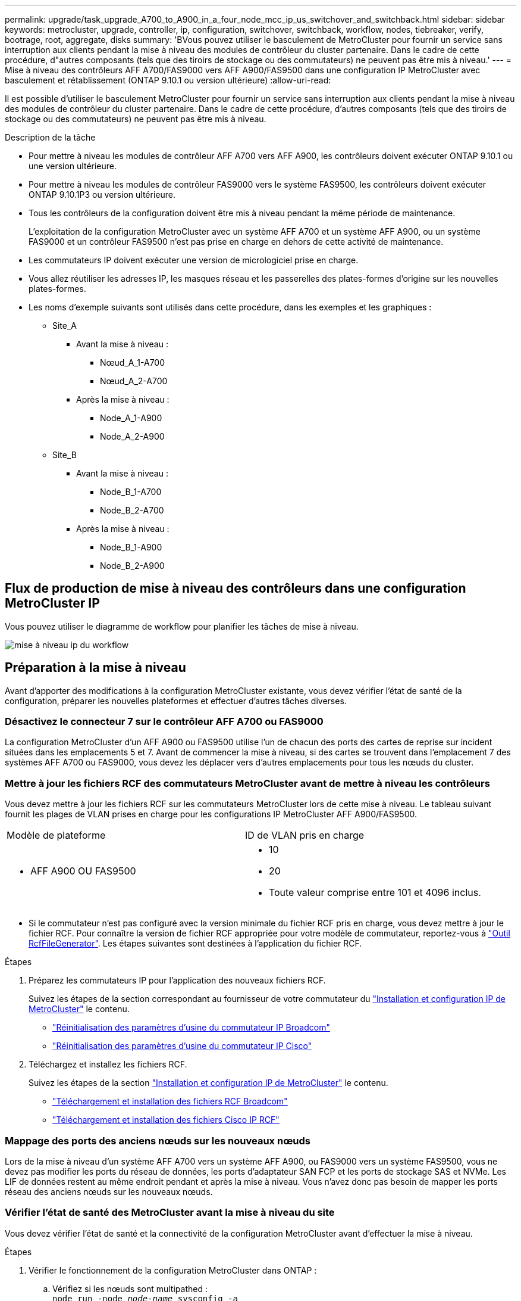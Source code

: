 ---
permalink: upgrade/task_upgrade_A700_to_A900_in_a_four_node_mcc_ip_us_switchover_and_switchback.html 
sidebar: sidebar 
keywords: metrocluster, upgrade, controller, ip, configuration, switchover, switchback, workflow, nodes, tiebreaker, verify, bootrage, root, aggregate, disks 
summary: 'BVous pouvez utiliser le basculement de MetroCluster pour fournir un service sans interruption aux clients pendant la mise à niveau des modules de contrôleur du cluster partenaire. Dans le cadre de cette procédure, d"autres composants (tels que des tiroirs de stockage ou des commutateurs) ne peuvent pas être mis à niveau.' 
---
= Mise à niveau des contrôleurs AFF A700/FAS9000 vers AFF A900/FAS9500 dans une configuration IP MetroCluster avec basculement et rétablissement (ONTAP 9.10.1 ou version ultérieure)
:allow-uri-read: 


[role="lead"]
Il est possible d'utiliser le basculement MetroCluster pour fournir un service sans interruption aux clients pendant la mise à niveau des modules de contrôleur du cluster partenaire. Dans le cadre de cette procédure, d'autres composants (tels que des tiroirs de stockage ou des commutateurs) ne peuvent pas être mis à niveau.

.Description de la tâche
* Pour mettre à niveau les modules de contrôleur AFF A700 vers AFF A900, les contrôleurs doivent exécuter ONTAP 9.10.1 ou une version ultérieure.
* Pour mettre à niveau les modules de contrôleur FAS9000 vers le système FAS9500, les contrôleurs doivent exécuter ONTAP 9.10.1P3 ou version ultérieure.
* Tous les contrôleurs de la configuration doivent être mis à niveau pendant la même période de maintenance.
+
L'exploitation de la configuration MetroCluster avec un système AFF A700 et un système AFF A900, ou un système FAS9000 et un contrôleur FAS9500 n'est pas prise en charge en dehors de cette activité de maintenance.

* Les commutateurs IP doivent exécuter une version de micrologiciel prise en charge.
* Vous allez réutiliser les adresses IP, les masques réseau et les passerelles des plates-formes d'origine sur les nouvelles plates-formes.
* Les noms d'exemple suivants sont utilisés dans cette procédure, dans les exemples et les graphiques :
+
** Site_A
+
*** Avant la mise à niveau :
+
**** Nœud_A_1-A700
**** Nœud_A_2-A700


*** Après la mise à niveau :
+
**** Node_A_1-A900
**** Node_A_2-A900




** Site_B
+
*** Avant la mise à niveau :
+
**** Node_B_1-A700
**** Node_B_2-A700


*** Après la mise à niveau :
+
**** Node_B_1-A900
**** Node_B_2-A900










== Flux de production de mise à niveau des contrôleurs dans une configuration MetroCluster IP

Vous pouvez utiliser le diagramme de workflow pour planifier les tâches de mise à niveau.

image::../media/workflow_ip_upgrade.png[mise à niveau ip du workflow]



== Préparation à la mise à niveau

Avant d'apporter des modifications à la configuration MetroCluster existante, vous devez vérifier l'état de santé de la configuration, préparer les nouvelles plateformes et effectuer d'autres tâches diverses.



=== Désactivez le connecteur 7 sur le contrôleur AFF A700 ou FAS9000

La configuration MetroCluster d'un AFF A900 ou FAS9500 utilise l'un de chacun des ports des cartes de reprise sur incident situées dans les emplacements 5 et 7. Avant de commencer la mise à niveau, si des cartes se trouvent dans l'emplacement 7 des systèmes AFF A700 ou FAS9000, vous devez les déplacer vers d'autres emplacements pour tous les nœuds du cluster.



=== Mettre à jour les fichiers RCF des commutateurs MetroCluster avant de mettre à niveau les contrôleurs

Vous devez mettre à jour les fichiers RCF sur les commutateurs MetroCluster lors de cette mise à niveau. Le tableau suivant fournit les plages de VLAN prises en charge pour les configurations IP MetroCluster AFF A900/FAS9500.

|===


| Modèle de plateforme | ID de VLAN pris en charge 


 a| 
* AFF A900 OU FAS9500

 a| 
* 10
* 20
* Toute valeur comprise entre 101 et 4096 inclus.


|===
* Si le commutateur n'est pas configuré avec la version minimale du fichier RCF pris en charge, vous devez mettre à jour le fichier RCF. Pour connaître la version de fichier RCF appropriée pour votre modèle de commutateur, reportez-vous à link:https://mysupport.netapp.com/site/tools/tool-eula/rcffilegenerator["Outil RcfFileGenerator"^]. Les étapes suivantes sont destinées à l'application du fichier RCF.


.Étapes
. Préparez les commutateurs IP pour l'application des nouveaux fichiers RCF.
+
Suivez les étapes de la section correspondant au fournisseur de votre commutateur du link:../install-ip/index.html["Installation et configuration IP de MetroCluster"] le contenu.

+
** link:../install-ip/task_switch_config_broadcom.html#resetting-the-broadcom-ip-switch-to-factory-defaults["Réinitialisation des paramètres d'usine du commutateur IP Broadcom"]
** link:../install-ip/task_switch_config_broadcom.html#resetting-the-cisco-ip-switch-to-factory-defaults["Réinitialisation des paramètres d'usine du commutateur IP Cisco"]


. Téléchargez et installez les fichiers RCF.
+
Suivez les étapes de la section link:../install-ip/index.html["Installation et configuration IP de MetroCluster"] le contenu.

+
** link:../install-ip/task_switch_config_broadcom.html#downloading-and-installing-the-broadcom-rcf-files["Téléchargement et installation des fichiers RCF Broadcom"]
** link:../install-ip/task_switch_config_broadcom.html#downloading-and-installing-the-cisco-ip-rcf-files["Téléchargement et installation des fichiers Cisco IP RCF"]






=== Mappage des ports des anciens nœuds sur les nouveaux nœuds

Lors de la mise à niveau d'un système AFF A700 vers un système AFF A900, ou FAS9000 vers un système FAS9500, vous ne devez pas modifier les ports du réseau de données, les ports d'adaptateur SAN FCP et les ports de stockage SAS et NVMe. Les LIF de données restent au même endroit pendant et après la mise à niveau. Vous n'avez donc pas besoin de mapper les ports réseau des anciens nœuds sur les nouveaux nœuds.



=== Vérifier l'état de santé des MetroCluster avant la mise à niveau du site

Vous devez vérifier l'état de santé et la connectivité de la configuration MetroCluster avant d'effectuer la mise à niveau.

.Étapes
. Vérifier le fonctionnement de la configuration MetroCluster dans ONTAP :
+
.. Vérifiez si les nœuds sont multipathed : +
`node run -node _node-name_ sysconfig -a`
+
Vous devez exécuter cette commande pour chaque nœud de la configuration MetroCluster.

.. Vérifier qu'il n'y a pas de disques défectueux dans la configuration : +
`storage disk show -broken`
+
Vous devez exécuter cette commande sur chaque nœud de la configuration MetroCluster.

.. Vérifiez si des alertes d'intégrité sont émises :
+
`system health alert show`

+
Vous devez exécuter cette commande sur chaque cluster.

.. Vérifier les licences sur les clusters :
+
`system license show`

+
Vous devez exécuter cette commande sur chaque cluster.

.. Vérifiez les périphériques connectés aux nœuds :
+
`network device-discovery show`

+
Vous devez exécuter cette commande sur chaque cluster.

.. Vérifiez que le fuseau horaire et l'heure sont correctement définis sur les deux sites :
+
`cluster date show`

+
Vous devez exécuter cette commande sur chaque cluster. Vous pouvez utiliser le `cluster date` commande pour configurer le fuseau horaire et le fuseau horaire.



. Vérifier le mode opérationnel de la configuration MetroCluster et effectuer un contrôle MetroCluster.
+
.. Confirmer la configuration MetroCluster et la présence du mode opérationnel `normal`: +
`metrocluster show`
.. Confirmer que tous les nœuds attendus sont affichés : +
`metrocluster node show`
.. Exécutez la commande suivante :
+
`metrocluster check run`

.. Afficher les résultats de la vérification MetroCluster :
+
`metrocluster check show`



. Vérifiez le câblage MetroCluster à l'aide de l'outil Config Advisor.
+
.. Téléchargez et exécutez Config Advisor.
+
https://["Téléchargement NetApp : Config Advisor"^]

.. Une fois Config Advisor exécuté, vérifiez les résultats de l'outil et suivez les recommandations fournies dans la sortie pour résoudre tous les problèmes détectés.






=== Recueillez les informations avant la mise à niveau

Avant la mise à niveau, vous devez collecter les informations de chacun des nœuds et, si nécessaire, ajuster les domaines de diffusion réseau, supprimer tous les VLAN et groupes d'interfaces et collecter des informations de cryptage.

.Étapes
. Notez le câblage physique de chaque nœud et étiqueteuse les câbles si nécessaire pour permettre un câblage correct des nouveaux nœuds.
. Collectez les valeurs de sortie des commandes suivantes pour chaque nœud :
+
** `metrocluster interconnect show`
** `metrocluster configuration-settings connection show`
** `network interface show -role cluster,node-mgmt`
** `network port show -node node_name -type physical`
** `network port vlan show -node _node-name_`
** `network port ifgrp show -node _node_name_ -instance`
** `network port broadcast-domain show`
** `network port reachability show -detail`
** `network ipspace show`
** `volume show`
** `storage aggregate show`
** `system node run -node _node-name_ sysconfig -a`
** `vserver fcp initiator show`
** `storage disk show`
** `metrocluster configuration-settings interface show`


. Rassemblez les UUID du site_B (site dont les plates-formes sont actuellement mises à niveau) : `metrocluster node show -fields node-cluster-uuid, node-uuid`
+
Ces valeurs doivent être configurées avec précision sur les nouveaux modules de contrôleur site_B pour garantir la réussite de la mise à niveau. Copiez les valeurs dans un fichier afin de pouvoir les copier dans les commandes appropriées ultérieurement dans le processus de mise à niveau. + l'exemple suivant montre la sortie de la commande avec les UID :

+
[listing]
----
cluster_B::> metrocluster node show -fields node-cluster-uuid, node-uuid
   (metrocluster node show)
dr-group-id cluster     node   node-uuid                            node-cluster-uuid
----------- --------- -------- ------------------------------------ ------------------------------
1           cluster_A node_A_1-A700 f03cb63c-9a7e-11e7-b68b-00a098908039 ee7db9d5-9a82-11e7-b68b-00a098908039
1           cluster_A node_A_2-A700 aa9a7a7a-9a81-11e7-a4e9-00a098908c35 ee7db9d5-9a82-11e7-b68b-00a098908039
1           cluster_B node_B_1-A700 f37b240b-9ac1-11e7-9b42-00a098c9e55d 07958819-9ac6-11e7-9b42-00a098c9e55d
1           cluster_B node_B_2-A700 bf8e3f8f-9ac4-11e7-bd4e-00a098ca379f 07958819-9ac6-11e7-9b42-00a098c9e55d
4 entries were displayed.
cluster_B::*

----
+
Il est recommandé d'enregistrer les UUID dans un tableau similaire à ce qui suit.

+
|===


| Cluster ou nœud | UUID 


 a| 
Cluster_B
 a| 
07958819-9ac6-11e7-9b42-00a098c9e55d



 a| 
Node_B_1-A700
 a| 
f37b240b-9ac1-11e7-9b42-00a098c9e55d



 a| 
Node_B_2-A700
 a| 
bf8e3f8f-9ac4-11e7-bd4e-00a098ca379f



 a| 
Cluster_A
 a| 
ee7db9d5-9a82-11e7-b68b-00a098908039



 a| 
Nœud_A_1-A700
 a| 
f03cb63c-9a7e-11e7-b68b-00a098908039



 a| 
Nœud_A_2-A700
 a| 
aa9a7a7a-9a81-11e7-a4e9-00a098908c35

|===
. Si les nœuds MetroCluster se trouvent dans une configuration SAN, collectez les informations pertinentes.
+
Vous devez collecter le résultat des commandes suivantes :

+
** `fcp adapter show -instance`
** `fcp interface show -instance`
** `iscsi interface show`
** `ucadmin show`


. Si le volume racine est chiffré, collectez et enregistrez la phrase secrète utilisée pour le gestionnaire de clés :
`security key-manager backup show`
. Si les nœuds MetroCluster utilisent le chiffrement pour des volumes ou des agrégats, copiez les informations concernant les clés et les clés de phrase secrète. Pour plus d'informations, reportez-vous à la section https://["Sauvegarde manuelle des informations de gestion intégrée des clés"^].
+
.. Si le gestionnaire de clés intégré est configuré : `security key-manager onboard show-backup`+ vous aurez besoin de la phrase de passe plus tard dans la procédure de mise à niveau.
.. Si le protocole KMIP (Enterprise Key Management) est configuré, exécutez les commandes suivantes :
+
....
security key-manager external show -instance
security key-manager key query
....


. Collectez les ID système des nœuds existants :
`metrocluster node show -fields node-systemid,ha-partner-systemid,dr-partner-systemid,dr-auxiliary-systemid`
+
Le résultat suivant montre les disques réattribués.

+
[listing]
----
::> metrocluster node show -fields node-systemid,ha-partner-systemid,dr-partner-systemid,dr-auxiliary-systemid

dr-group-id cluster     node     node-systemid ha-partner-systemid dr-partner-systemid dr-auxiliary-systemid
----------- ----------- -------- ------------- ------------------- ------------------- ---------------------
1           cluster_A node_A_1-A700   537403324     537403323           537403321           537403322
1           cluster_A node_A_2-A700   537403323     537403324           537403322          537403321
1           cluster_B node_B_1-A700   537403322     537403321           537403323          537403324
1           cluster_B node_B_2-A700   537403321     537403322           537403324          537403323
4 entries were displayed.
----




=== Retirer le système de surveillance du médiateur ou du disjoncteur d'attache

Avant de mettre à niveau les plates-formes, vous devez supprimer la surveillance si la configuration MetroCluster est surveillée à l'aide de l'utilitaire Tiebreaker ou Mediator.

.Étapes
. Collectez les valeurs de sortie de la commande suivante :
+
`storage iscsi-initiator show`

. Supprimez la configuration MetroCluster existante du logiciel disjoncteur d'attache, du médiateur ou d'autres logiciels pouvant initier le basculement.
+
|===


| Si vous utilisez... | Utilisez cette procédure... 


 a| 
Disjoncteur d'attache
 a| 
link:../tiebreaker/concept_configuring_the_tiebreaker_software.html#removing-metrocluster-configurations["Suppression des configurations MetroCluster"] Dans le contenu _MetroCluster Tiebreaker installation et configuration_



 a| 
Médiateur
 a| 
Exécutez la commande suivante depuis l'invite ONTAP :

`metrocluster configuration-settings mediator remove`



 a| 
Applications tierces
 a| 
Reportez-vous à la documentation du produit.

|===




=== Envoyer un message AutoSupport personnalisé avant la maintenance

Avant d'effectuer la maintenance, vous devez envoyer un message AutoSupport pour informer le support technique que la maintenance est en cours. Informer le support technique que la maintenance est en cours empêche l'ouverture d'un dossier en supposant une interruption de l'activité.

.Description de la tâche
Cette tâche doit être effectuée sur chaque site MetroCluster.

.Étapes
. Connectez-vous au cluster.
. Appelez un message AutoSupport indiquant le début de la maintenance :
+
`system node autosupport invoke -node * -type all -message MAINT=__maintenance-window-in-hours__`

+
Le `maintenance-window-in-hours` le paramètre spécifie la longueur de la fenêtre de maintenance, avec un maximum de 72 heures. Si la maintenance est terminée avant le temps écoulé, vous pouvez appeler un message AutoSupport indiquant la fin de la période de maintenance :

+
`system node autosupport invoke -node * -type all -message MAINT=end`

. Répétez cette procédure sur le site du partenaire.




== Basculer la configuration MetroCluster

Vous devez basculer la configuration vers site_A afin de pouvoir mettre à niveau les plateformes du site_B.

.Description de la tâche
Cette tâche doit être effectuée sur site_A.

Une fois cette tâche effectuée, site_A est actif et transmet les données aux deux sites. Site_B est inactif et prêt à commencer le processus de mise à niveau.

image::../media/mcc_upgrade_cluster_a_in_switchover_A900.png[mcc mise à niveau du cluster a dans le cadre du basculement A900]

.Étapes
. Basculer la configuration MetroCluster sur site_A afin de mettre à niveau les nœuds site_B :
+
.. Exécutez la commande suivante sur site_A :
+
`metrocluster switchover -controller-replacement true`

+
L'opération peut prendre plusieurs minutes.

.. Surveiller le fonctionnement du basculement :
+
`metrocluster operation show`

.. Une fois l'opération terminée, vérifiez que les nœuds sont en état de basculement :
+
`metrocluster show`

.. Vérifier l'état des nœuds MetroCluster :
+
`metrocluster node show`

+
La fonctionnalité de correction automatique des agrégats après le basculement négocié est désactivée lors de la mise à niveau du contrôleur. Les nœuds du site_B sont arrêtés et arrêtés au niveau du `LOADER` à l'invite.







== Retirez le module de contrôleur de la plateforme AFF A700 ou FAS9000 et le NVS

.Description de la tâche
Si vous n'êtes pas déjà mis à la terre, mettez-vous à la terre correctement.

.Étapes
. Rassemblez les valeurs de bootarg à partir des deux nœuds sur site_B : `printenv`
. Mettez le châssis hors tension au niveau du site_B.




=== Retirez le module de contrôleur AFF A700 ou FAS9000

Suivre la procédure suivante pour retirer le module de contrôleur AFF A700 ou FAS9000

.Étapes
. Détachez le câble de la console, le cas échéant, et le câble de gestion du module de contrôleur avant de retirer le module de contrôleur.
. Déverrouiller et retirer le module de contrôleur du châssis.
+
.. Faites glisser le bouton orange sur la poignée de came vers le bas jusqu'à ce qu'il se déverrouille.
+
image::../media/drw_9500_remove_PCM.png[module de contrôleur]

+
|===


| image:../media/number1.png["Numéro 1"] | Bouton de déverrouillage de la poignée de came 


| image:../media/number2.png["nombre2"] | Poignée de came 
|===
.. Faites pivoter la poignée de came de façon à ce qu'elle désengage complètement le module de contrôleur du châssis, puis faites glisser le module de contrôleur hors du châssis. Assurez-vous de prendre en charge la partie inférieure du module de contrôleur lorsque vous le faites glisser hors du châssis.






=== Retirez le module NVS AFF A700 ou FAS9000

Utilisez la procédure suivante pour retirer le module NVS AFF A700 ou FAS9000.

Remarque : le module NVS est dans le logement 6 et représente une hauteur double par rapport aux autres modules du système.

.Étapes
. Déverrouillez et retirez le NVS du logement 6.
+
.. Appuyer sur le bouton « came » numéroté et numéroté. Le bouton de came s'éloigne du châssis.
.. Faites pivoter le loquet de came vers le bas jusqu'à ce qu'il soit en position horizontale. Le NVS se désengage du châssis et se déplace de quelques pouces.
.. Retirez le NVS du châssis en tirant sur les languettes de traction situées sur les côtés de la face du module.
+
image::../media/drw_a900_move-remove_NVRAM_module.png[déposer le module]

+
|===


| image:../media/number1.png["Numéro 1"] | Loquet de came d'E/S numéroté et numéroté 


| image:../media/number2.png["Numéro 2"] | Loquet d'E/S complètement déverrouillé 
|===


. Si vous utilisez des modules d'extension utilisés comme périphériques coredump sur les systèmes AFF A700 ou FAS9000 NVS, ne les transférez pas vers les systèmes AFF A900 ou FAS9500 NVS. Ne transférez aucune pièce du module de contrôleur AFF A700 ou FAS9000, et NVS, vers le module AFF A900 ou FAS9500.




== Installez les AFF A900 ou FAS9500 NVS et les modules de contrôleur

Vous devez installer les NVS et le module de contrôleur AFF A900 ou FAS9500 que vous avez reçus dans le kit de mise à niveau sur les deux nœuds du site_B. Ne déplacez pas le dispositif de coredump du module NVS AFF A700 ou FAS9000 vers le module NVS AFF A900 ou FAS9500.

.Description de la tâche
Si vous n'êtes pas déjà mis à la terre, mettez-vous à la terre correctement.



=== Installez les NVS AFF A900 ou FAS9500

Utilisez la procédure suivante pour installer les NVS AFF A900 ou FAS9500 dans le logement 6 des deux nœuds du site_B.

.Étapes
. Alignez le système NVS sur les bords de l'ouverture du châssis dans le logement 6.
. Faites glisser doucement le système NVS dans le logement jusqu'à ce que le loquet de came d'E/S numéroté et numéroté commence à s'engager avec la goupille de came d'E/S, puis poussez le loquet de came d'E/S jusqu'à ce qu'il s'enclenche pour verrouiller le système NVS en place.
+
image::../media/drw_a900_move-remove_NVRAM_module.png[déposer le module]

+
|===


| image:../media/number1.png["Numéro 1"] | Loquet de came d'E/S numéroté et numéroté 


| image:../media/number2.png["Numéro 2"] | Loquet d'E/S complètement déverrouillé 
|===




=== Installez le module de contrôleur AFF A900 ou FAS9500.

Utilisez la procédure suivante pour installer le module de contrôleur AFF A900 ou FAS9500.

.Étapes
. Alignez l'extrémité du module de contrôleur avec l'ouverture du châssis, puis poussez doucement le module de contrôleur à mi-course dans le système.
. Poussez fermement le module de contrôleur dans le châssis jusqu'à ce qu'il rencontre le fond de panier central et qu'il soit bien en place. Le loquet de verrouillage s'élève lorsque le module de contrôleur est bien en place. Attention : pour éviter d'endommager les connecteurs, ne pas exercer de force excessive lors du déplacement du module de contrôleur dans le châssis.
. Reliez les ports de gestion et de console au module de contrôleur.
+
image::../media/drw_9500_remove_PCM.png[module de contrôleur]

+
|===


| image:../media/number1.png["Numéro 1"] | Bouton de déverrouillage de la poignée de came 


| image:../media/number2.png["nombre2"] | Poignée de came 
|===
. Installez la deuxième carte X91146A dans l'emplacement 7 de chaque nœud.
+
.. Déplacer la connexion e5b vers e7b.
.. Placer la connexion e5a sur e5b.
+

NOTE: Le slot 7 sur tous les nœuds du cluster doit être vide comme indiqué dans <<Mappage des ports des anciens nœuds sur les nouveaux nœuds>> section.



. Mettez le châssis SOUS tension et connectez-vous à la console série.
. Après l'initialisation du BIOS, si le nœud démarre AUTOBOOT, interrompez le AUTOBOOT en appuyant sur Control-C.
. Une fois l'AUTOBOOT interrompue, les nœuds s'arrêtent dans l'invite DU CHARGEUR. Si vous n'interrompez pas AUTOBOOT à l'heure et que le nœud 1 commence le démarrage, attendez que l'invite appuie sur Ctrl-C pour accéder au menu de démarrage. Une fois le nœud arrêté dans le menu de démarrage, utilisez l'option 8 pour redémarrer le nœud et interrompre l'AUTOBOOT pendant le redémarrage.
. À l'invite DU CHARGEUR, définissez les variables d'environnement par défaut : valeurs par défaut
. Enregistrez les paramètres des variables d'environnement par défaut :
`saveenv`




=== Nœuds NetBoot sur site_B

Après avoir remplacé le module de contrôleur AFF A900 ou FAS9500 par un système NVS, vous devez netboot les nœuds AFF A900 ou FAS9500 et installer la même version et le même niveau de patch de ONTAP qui s'exécute sur le cluster. Le terme netboot signifie que vous êtes en cours de démarrage à partir d'une image ONTAP stockée sur un serveur distant. Pour vous préparer à netboot, vous devez ajouter une copie de l'image de démarrage ONTAP 9 sur un serveur web auquel le système peut accéder. Il n'est pas possible de vérifier la version de ONTAP installée sur le support de démarrage d'un module de contrôleur AFF A900 ou FAS9500, sauf s'il est installé dans un châssis et sous tension. La version ONTAP du support de démarrage AFF A900 ou FAS9500 doit être identique à la version ONTAP exécutée sur un système AFF A700 ou FAS9000 mis à niveau, et les images de démarrage primaire et de sauvegarde doivent correspondre. Vous pouvez configurer les images en effectuant un démarrage suivi de l' `wipeconfig` commande dans le menu de démarrage. Si le module de contrôleur était auparavant utilisé dans un autre cluster, le `wipeconfig` commande efface toute configuration résiduelle sur le support d'amorçage.

.Avant de commencer
* Vérifiez que vous pouvez accéder à un serveur HTTP avec le système.
* Vous devez télécharger les fichiers système nécessaires pour votre système et la version correcte de ONTAP sur le site de support NetApp.


.Description de la tâche
Vous devez netboot les nouveaux contrôleurs, si la version de ONTAP installée n'est pas identique à la version installée sur les contrôleurs d'origine. Après avoir installé chaque nouveau contrôleur, vous démarrez le système à partir de l'image ONTAP 9 stockée sur le serveur Web. Vous pouvez ensuite télécharger les fichiers corrects sur le périphérique de démarrage pour les démarrages suivants du système.

.Étapes
. Accédez au https://["Site de support NetApp"^] pour télécharger les fichiers utilisés pour effectuer le démarrage sur le réseau du système.
. [[step2-download-Software]]Télécharger le logiciel ONTAP approprié depuis la section de téléchargement de logiciels du site de support NetApp et stocker le `ontap-version_image.tgz` fichier dans un répertoire accessible sur le web.
. Accédez au répertoire accessible sur le Web et vérifiez que les fichiers dont vous avez besoin sont disponibles.
. La liste de vos répertoires doit contenir ontap_version\_image.tgz.
. Configurez la connexion netboot en choisissant l'une des opérations suivantes.
+

NOTE: Vous devez utiliser le port de gestion et l'IP comme connexion netboot. N'utilisez pas d'IP de la LIF de données et ne subit aucune panne pendant l'exécution de la mise à niveau.

+
|===


| Si le protocole DCHP (Dynamic Host Configuration Protocol) est... | Alors... 


 a| 
Exécution
 a| 
Configurez la connexion automatiquement à l'aide de la commande suivante à l'invite de l'environnement d'initialisation :
`ifconfig e0M -auto`



 a| 
Non en cours d'exécution
 a| 
Configurez manuellement la connexion à l'aide de la commande suivante à l'invite de l'environnement d'initialisation :
`ifconfig e0M -addr=<filer_addr> -mask=<netmask> -gw=<gateway> - dns=<dns_addr> domain=<dns_domain>`

`<filer_addr>` Est l'adresse IP du système de stockage. `<netmask>` est le masque de réseau du système de stockage.
`<gateway>` est la passerelle du système de stockage.
`<dns_addr>` Est l'adresse IP d'un serveur de noms sur votre réseau. Ce paramètre est facultatif.
`<dns_domain>` Est le nom de domaine DNS (Domain Name Service). Ce paramètre est facultatif. REMARQUE : d'autres paramètres peuvent être nécessaires pour votre interface. Entrez `help ifconfig` à l'invite du micrologiciel pour plus de détails.

|===
. Démarrage sur le nœud_B_1 :
`netboot` `http://<web_server_ip/path_to_web_accessible_directory>/netboot/kernel`
+
Le `<path_to_the_web-accessible_directory>` vous devez indiquer où vous avez téléchargé le `<ontap_version>\_image.tgz` dans <<step2-download-software,Étape 2>>.

+

NOTE: N'interrompez pas l'amorçage.

. Attendez que le nœud_B_1 s'exécute maintenant sur le module de contrôleur AFF A900 ou FAS9500 pour démarrer et afficher les options du menu de démarrage comme indiqué ci-dessous :
+
[listing]
----
Please choose one of the following:

(1)  Normal Boot.
(2)  Boot without /etc/rc.
(3)  Change password.
(4)  Clean configuration and initialize all disks.
(5)  Maintenance mode boot.
(6)  Update flash from backup config.
(7)  Install new software first.
(8)  Reboot node.
(9)  Configure Advanced Drive Partitioning.
(10) Set Onboard Key Manager recovery secrets.
(11) Configure node for external key management.
Selection (1-11)?
----
. Dans le menu de démarrage, sélectionnez option ``(7) Install new software first.``Cette option de menu permet de télécharger et d'installer la nouvelle image ONTAP sur le périphérique d'amorçage. REMARQUE : ignorez le message suivant : `This procedure is not supported for Non-Disruptive Upgrade on an HA pair.` Cette remarque s'applique aux mises à niveau logicielles ONTAP sans interruption et non aux mises à niveau du contrôleur.
+
Utilisez toujours netboot pour mettre à jour le nouveau nœud vers l'image souhaitée. Si vous utilisez une autre méthode pour installer l'image sur le nouveau contrôleur, il est possible que l'image incorrecte soit installée. Ce problème s'applique à toutes les versions de ONTAP.

. Si vous êtes invité à poursuivre la procédure, entrez `y`, Et lorsque vous êtes invité à saisir l'URL du pack :
`http://<web_server_ip/path_to_web-accessible_directory>/<ontap_version>\_image.tgz`
. Procédez comme suit pour redémarrer le module de contrôleur :
+
.. Entrez `n` pour ignorer la récupération de sauvegarde lorsque l'invite suivante s'affiche :
`Do you want to restore the backup configuration now? {y|n}`
.. Entrez ``y to reboot when you see the following prompt:
`The node must be rebooted to start using the newly installed software. Do you want to reboot now? {y|n}``Le module de contrôleur redémarre mais s'arrête au menu d'amorçage car le périphérique d'amorçage a été reformaté et les données de configuration doivent être restaurées.


. À l'invite, exécutez le `wipeconfig` pour effacer toute configuration précédente sur le support de démarrage :
+
.. Lorsque vous voyez le message suivant, répondez `yes`:
`This will delete critical system configuration, including cluster membership.
Warning: do not run this option on a HA node that has been taken over.
Are you sure you want to continue?:`
.. Le nœud redémarre pour terminer le `wipeconfig` puis s'arrête au menu de démarrage.


. Sélectionnez option `5` pour passer en mode maintenance à partir du menu de démarrage. Réponse `yes` sur les invites jusqu'à ce que le nœud s'arrête en mode maintenance et à l'invite de commande \*.
. Répétez cette procédure pour netboot node_B_2.




=== Restaurez la configuration HBA

En fonction de la présence et de la configuration des cartes HBA dans le module de contrôleur, vous devez les configurer correctement pour l'utilisation de votre site.

.Étapes
. En mode Maintenance, configurez les paramètres de tous les HBA du système :
+
.. Vérifiez les paramètres actuels des ports :
+
`ucadmin show`

.. Mettez à jour les paramètres de port selon vos besoins.


+
|===


| Si vous disposez de ce type de HBA et du mode souhaité... | Utilisez cette commande... 


 a| 
FC CNA
 a| 
`ucadmin modify -m fc -t initiator _adapter-name_`



 a| 
Ethernet CNA
 a| 
`ucadmin modify -mode cna _adapter-name_`



 a| 
Cible FC
 a| 
`fcadmin config -t target _adapter-name_`



 a| 
Initiateur FC
 a| 
`fcadmin config -t initiator _adapter-name_`

|===
. Quitter le mode Maintenance :
+
`halt`

+
Une fois que vous avez exécuté la commande, attendez que le nœud s'arrête à l'invite DU CHARGEUR.

. Redémarrez le nœud en mode maintenance pour que les modifications de configuration prennent effet :
+
`boot_ontap maint`

. Vérifiez les modifications que vous avez effectuées :
+
|===


| Si vous disposez de ce type de HBA... | Utilisez cette commande... 


 a| 
CNA
 a| 
`ucadmin show`



 a| 
FC
 a| 
`fcadmin show`

|===




=== Définissez l'état de haute disponibilité sur les nouveaux contrôleurs et châssis

Vous devez vérifier l'état haute disponibilité des contrôleurs et du châssis, et mettre à jour si nécessaire l'état en fonction de la configuration du système.

.Étapes
. En mode Maintenance, afficher l'état HA du module de contrôleur et du châssis :
+
`ha-config show`

+
L'état de haute disponibilité de tous les composants doit être `mccip`.

. Si l'état système affiché du contrôleur ou du châssis n'est pas correct, définissez l'état HA :
+
`ha-config modify controller mccip`

+
`ha-config modify chassis mccip`

. Arrêter le nœud : `halt`
+
Le nœud doit s'arrêter au niveau du `LOADER>` à l'invite.

. Sur chaque nœud, vérifiez la date, l'heure et le fuseau horaire du système : `show date`
. Si nécessaire, définissez la date en UTC ou GMT : `set date <mm/dd/yyyy>`
. Vérifiez l'heure à l'aide de la commande suivante à l'invite de l'environnement d'amorçage : `show time`
. Si nécessaire, définissez l'heure en UTC ou GMT : `set time <hh:mm:ss>`
. Enregistrer les paramètres : `saveenv`
. Collecter les variables d'environnement : `printenv`




== Mettre à jour les fichiers RCF de commutateur afin de s'adapter aux nouvelles plateformes

Vous devez mettre à jour les commutateurs vers une configuration prenant en charge les nouveaux modèles de plate-forme.

.Description de la tâche
Vous pouvez effectuer cette tâche sur le site contenant les contrôleurs en cours de mise à niveau. Dans les exemples présentés dans cette procédure, nous mettons d'abord à niveau site_B.

Les commutateurs du site_A seront mis à niveau lorsque les contrôleurs du site_A sont mis à niveau.

.Étapes
. Préparez les commutateurs IP pour l'application des nouveaux fichiers RCF.
+
Suivez les étapes de la section correspondant à votre fournisseur de commutateur dans la section _MetroCluster IP installation and Configuration_.

+
link:../install-ip/index.html["Installation et configuration de MetroCluster IP"]

+
** link:../install-ip/task_switch_config_broadcom.html#resetting-the-broadcom-ip-switch-to-factory-defaults["Réinitialisation des paramètres d'usine du commutateur IP Broadcom"]
** link:../install-ip/task_switch_config_broadcom.html#resetting-the-cisco-ip-switch-to-factory-defaults["Réinitialisation des paramètres d'usine du commutateur IP Cisco"]


. Téléchargez et installez les fichiers RCF.
+
Suivez les étapes de la section correspondant au fournisseur de votre commutateur du link:../install-ip/index.html["Installation et configuration de MetroCluster IP"].

+
** link:../install-ip/task_switch_config_broadcom.html#downloading-and-installing-the-broadcom-rcf-files["Téléchargement et installation des fichiers RCF Broadcom"]
** link:../install-ip/task_switch_config_broadcom.html#downloading-and-installing-the-cisco-ip-rcf-files["Téléchargement et installation des fichiers Cisco IP RCF"]






== Configuration des nouveaux contrôleurs

Les nouveaux contrôleurs doivent être prêts et câblés à ce stade.



=== Définissez les variables bootarg IP MetroCluster

Certaines valeurs d'amorçage MetroCluster IP doivent être configurées sur les nouveaux modules de contrôleur. Les valeurs doivent correspondre à celles configurées sur les anciens modules de contrôleur.

.Description de la tâche
Dans cette tâche, vous utiliserez les UUID et les ID système identifiés précédemment dans la procédure de mise à niveau de link:task_upgrade_controllers_in_a_four_node_ip_mcc_us_switchover_and_switchback_mcc_ip.html#gathering-information-before-the-upgrade["Collecte des informations avant la mise à niveau"].

.Étapes
. Au `LOADER>` À l'invite, définissez les bootargs suivants sur les nouveaux nœuds à site_B :
+
`setenv bootarg.mcc.port_a_ip_config _local-IP-address/local-IP-mask,0,HA-partner-IP-address,DR-partner-IP-address,DR-aux-partnerIP-address,vlan-id_`

+
`setenv bootarg.mcc.port_b_ip_config _local-IP-address/local-IP-mask,0,HA-partner-IP-address,DR-partner-IP-address,DR-aux-partnerIP-address,vlan-id_`

+
L'exemple suivant définit les valeurs pour node_B_1-A900 à l'aide du VLAN 120 pour le premier réseau et du VLAN 130 pour le second réseau :

+
[listing]
----
setenv bootarg.mcc.port_a_ip_config 172.17.26.10/23,0,172.17.26.11,172.17.26.13,172.17.26.12,120
setenv bootarg.mcc.port_b_ip_config 172.17.27.10/23,0,172.17.27.11,172.17.27.13,172.17.27.12,130
----
+
L'exemple suivant définit les valeurs pour node_B_2-A900 à l'aide du VLAN 120 pour le premier réseau et du VLAN 130 pour le second réseau :

+
[listing]
----
setenv bootarg.mcc.port_a_ip_config 172.17.26.11/23,0,172.17.26.10,172.17.26.12,172.17.26.13,120
setenv bootarg.mcc.port_b_ip_config 172.17.27.11/23,0,172.17.27.10,172.17.27.12,172.17.27.13,130
----
. Dans les nouveaux nœuds » `LOADER` À l'invite, définissez les UUID :
+
`setenv bootarg.mgwd.partner_cluster_uuid _partner-cluster-UUID_`

+
`setenv bootarg.mgwd.cluster_uuid _local-cluster-UUID_`

+
`setenv bootarg.mcc.pri_partner_uuid _DR-partner-node-UUID_`

+
`setenv bootarg.mcc.aux_partner_uuid _DR-aux-partner-node-UUID_`

+
`setenv bootarg.mcc_iscsi.node_uuid _local-node-UUID_`

+
.. Définissez les UUID sur le noeud_B_1-A900.
+
L'exemple suivant montre les commandes de paramétrage des UID sur node_B_1-A900 :

+
[listing]
----
setenv bootarg.mgwd.cluster_uuid ee7db9d5-9a82-11e7-b68b-00a098908039
setenv bootarg.mgwd.partner_cluster_uuid 07958819-9ac6-11e7-9b42-00a098c9e55d
setenv bootarg.mcc.pri_partner_uuid f37b240b-9ac1-11e7-9b42-00a098c9e55d
setenv bootarg.mcc.aux_partner_uuid bf8e3f8f-9ac4-11e7-bd4e-00a098ca379f
setenv bootarg.mcc_iscsi.node_uuid f03cb63c-9a7e-11e7-b68b-00a098908039
----
.. Définissez les UUID sur le noeud_B_2-A900 :
+
L'exemple suivant montre les commandes de paramétrage des UID sur node_B_2-A900 :

+
[listing]
----
setenv bootarg.mgwd.cluster_uuid ee7db9d5-9a82-11e7-b68b-00a098908039
setenv bootarg.mgwd.partner_cluster_uuid 07958819-9ac6-11e7-9b42-00a098c9e55d
setenv bootarg.mcc.pri_partner_uuid bf8e3f8f-9ac4-11e7-bd4e-00a098ca379f
setenv bootarg.mcc.aux_partner_uuid f37b240b-9ac1-11e7-9b42-00a098c9e55d
setenv bootarg.mcc_iscsi.node_uuid aa9a7a7a-9a81-11e7-a4e9-00a098908c35
----


. Si les systèmes d'origine ont été configurés pour ADP, à l'invite DU CHARGEUR des nœuds de remplacement, activez ADP :
+
`setenv bootarg.mcc.adp_enabled true`

. Définissez les variables suivantes :
+
`setenv bootarg.mcc.local_config_id _original-sys-id_`

+
`setenv bootarg.mcc.dr_partner _dr-partner-sys-id_`

+

NOTE: Le `setenv bootarg.mcc.local_config_id` La variable doit être définie sur sys-ID du module de contrôleur *Original*, node_B_1-A700.

+
.. Définissez les variables sur Node_B_1-A900.
+
L'exemple suivant montre les commandes de paramétrage des valeurs sur node_B_1-A900 :

+
[listing]
----
setenv bootarg.mcc.local_config_id 537403322
setenv bootarg.mcc.dr_partner 537403324
----
.. Définissez les variables sur Node_B_2-A900.
+
L'exemple suivant montre les commandes de paramétrage des valeurs sur node_B_2-A900 :

+
[listing]
----
setenv bootarg.mcc.local_config_id 537403321
setenv bootarg.mcc.dr_partner 537403323
----


. Si vous utilisez le chiffrement avec un gestionnaire de clés externe, définissez les paramètres d'amorçage requis :
+
`setenv bootarg.kmip.init.ipaddr`

+
`setenv bootarg.kmip.kmip.init.netmask`

+
`setenv bootarg.kmip.kmip.init.gateway`

+
`setenv bootarg.kmip.kmip.init.interface`





=== Réallouer les disques racine de l'agrégat

Réaffectez les disques de l'agrégat racine au nouveau module de contrôleur, en utilisant les sysids réunis précédemment.

.Description de la tâche
Ces étapes sont réalisées en mode Maintenance.

.Étapes
. Démarrez le système en mode maintenance :
+
`boot_ontap maint`

. Afficher les disques du nœud_B_1-A900 à partir de l'invite du mode maintenance :
+
`disk show -a`

+
Le résultat de la commande affiche l'ID système du nouveau module de contrôleur (1574774970). Cependant, les disques de l'agrégat racine appartiennent toujours à l'ancien ID système (537403322). Dans cet exemple, les disques qui appartiennent aux autres nœuds de la configuration MetroCluster ne s'affichent pas.

+
[listing]
----
*> disk show -a
Local System ID: 1574774970
DISK                  OWNER                 POOL   SERIAL NUMBER   HOME                  DR HOME
------------          ---------             -----  -------------   -------------         -------------
prod3-rk18:9.126L44   node_B_1-A700(537403322)  Pool1  PZHYN0MD     node_B_1-A700(537403322)  node_B_1-A700(537403322)
prod4-rk18:9.126L49  node_B_1-A700(537403322)  Pool1  PPG3J5HA     node_B_1-A700(537403322)  node_B_1-700(537403322)
prod4-rk18:8.126L21   node_B_1-A700(537403322)  Pool1  PZHTDSZD     node_B_1-A700(537403322)  node_B_1-A700(537403322)
prod2-rk18:8.126L2    node_B_1-A700(537403322)  Pool0  S0M1J2CF     node_B_1-(537403322)  node_B_1-A700(537403322)
prod2-rk18:8.126L3    node_B_1-A700(537403322)  Pool0  S0M0CQM5     node_B_1-A700(537403322)  node_B_1-A700(537403322)
prod1-rk18:9.126L27   node_B_1-A700(537403322)  Pool0  S0M1PSDW     node_B_1-A700(537403322)  node_B_1-A700(537403322)
.
.
.
----
. Réallouer les disques racine de l'agrégat sur les tiroirs disques vers les nouveaux contrôleurs.
+
|===


| Si vous utilisez ADP... | Utilisez ensuite cette commande... 


 a| 
Oui.
 a| 
`disk reassign -s _old-sysid_ -d _new-sysid_ -r _dr-partner-sysid_`



 a| 
Non
 a| 
`disk reassign -s _old-sysid_ -d _new-sysid_`

|===
. Réallouer les disques root de l'agrégat sur les tiroirs disques vers les nouveaux contrôleurs :
+
`disk reassign -s old-sysid -d new-sysid`

+
L'exemple suivant montre la réaffectation de disques dans une configuration non ADP :

+
[listing]
----
*> disk reassign -s 537403322 -d 1574774970
Partner node must not be in Takeover mode during disk reassignment from maintenance mode.
Serious problems could result!!
Do not proceed with reassignment if the partner is in takeover mode. Abort reassignment (y/n)? n

After the node becomes operational, you must perform a takeover and giveback of the HA partner node to ensure disk reassignment is successful.
Do you want to continue (y/n)? y
Disk ownership will be updated on all disks previously belonging to Filer with sysid 537403322.
Do you want to continue (y/n)? y
----
. Vérifier que les disques de l'agrégat racine sont correctement réaffectés Old-remove :
+
`disk show`

+
`storage aggr status`

+
[listing]
----

*> disk show
Local System ID: 537097247

  DISK                    OWNER                    POOL   SERIAL NUMBER   HOME                     DR HOME
------------              -------------            -----  -------------   -------------            -------------
prod03-rk18:8.126L18 node_B_1-A900(537097247)  Pool1  PZHYN0MD        node_B_1-A900(537097247)   node_B_1-A900(537097247)
prod04-rk18:9.126L49 node_B_1-A900(537097247)  Pool1  PPG3J5HA        node_B_1-A900(537097247)   node_B_1-A900(537097247)
prod04-rk18:8.126L21 node_B_1-A900(537097247)  Pool1  PZHTDSZD        node_B_1-A900(537097247)   node_B_1-A900(537097247)
prod02-rk18:8.126L2  node_B_1-A900(537097247)  Pool0  S0M1J2CF        node_B_1-A900(537097247)   node_B_1-A900(537097247)
prod02-rk18:9.126L29 node_B_1-A900(537097247)  Pool0  S0M0CQM5        node_B_1-A900(537097247)   node_B_1-A900(537097247)
prod01-rk18:8.126L1  node_B_1-A900(537097247)  Pool0  S0M1PSDW        node_B_1-A900(537097247)   node_B_1-A900(537097247)
::>
::> aggr status
           Aggr          State           Status                Options
aggr0_node_B_1           online          raid_dp, aggr         root, nosnap=on,
                                         mirrored              mirror_resync_priority=high(fixed)
                                         fast zeroed
                                         64-bit
----




=== Démarrer les nouveaux contrôleurs

Vous devez démarrer les nouveaux contrôleurs, en vous assurant que les variables bootarg sont correctes et, si nécessaire, effectuez les étapes de récupération du cryptage.

.Étapes
. Arrêter les nouveaux nœuds :
+
`halt`

. Si le gestionnaire de clés externe est configuré, définissez les paramètres bootargs associés :
+
`setenv bootarg.kmip.init.ipaddr _ip-address_`

+
`setenv bootarg.kmip.init.netmask _netmask_`

+
`setenv bootarg.kmip.init.gateway _gateway-address_`

+
`setenv bootarg.kmip.init.interface _interface-id_`

. Vérifiez si le Partner-sysid est le courant :
+
`printenv partner-sysid`

+
Si le partenaire-sysid n'est pas correct, définissez-le :

+
`setenv partner-sysid _partner-sysID_`

. Afficher le menu de démarrage ONTAP :
+
`boot_ontap menu`

. Si le cryptage racine est utilisé, sélectionnez l'option de menu de démarrage pour votre configuration de gestion des clés.
+
|===


| Si vous utilisez... | Sélectionnez cette option de menu de démarrage... 


 a| 
Gestion intégrée des clés
 a| 
Option 10 et suivez les invites pour fournir les entrées requises pour récupérer ou restaurer la configuration du gestionnaire de clés



 a| 
Gestion externe des clés
 a| 
Option 11 et suivez les invites pour fournir les entrées requises pour récupérer ou restaurer la configuration du gestionnaire de clés

|===
. Dans le menu de démarrage, sélectionnez `(6) Update flash from backup config`.
+

NOTE: Avec l'option 6, le nœud redémarre deux fois avant de terminer.

+
Répondez `y` aux invites de changement d'id système. Attendez les deuxième messages de redémarrage :

+
[listing]
----
Successfully restored env file from boot media...

Rebooting to load the restored env file...
----
. Interrompez l'AUTOBOOT pour arrêter les contrôleurs du CHARGEUR.
+

NOTE: Sur chaque nœud, vérifiez les bootargs définis dans link:task_upgrade_controllers_in_a_four_node_ip_mcc_us_switchover_and_switchback_mcc_ip.html["Définition des variables bootarg IP MetroCluster"] et corriger toute valeur incorrecte. Ne passez à l'étape suivante qu'après avoir vérifié les valeurs de bootarg.

. Vérifiez que le partenaire-sysid est correct :
+
`printenv partner-sysid`

+
Si le partenaire-sysid n'est pas correct, définissez-le :

+
`setenv partner-sysid _partner-sysID_`

. Si le cryptage racine est utilisé, sélectionnez l'option de menu de démarrage pour votre configuration de gestion des clés.
+
|===


| Si vous utilisez... | Sélectionnez cette option de menu de démarrage... 


 a| 
Gestion intégrée des clés
 a| 
Option 10 et suivez les invites pour fournir les entrées requises pour récupérer ou restaurer la configuration du gestionnaire de clés



 a| 
Gestion externe des clés
 a| 
Option 11 et suivez les invites pour fournir les entrées requises pour récupérer ou restaurer la configuration du gestionnaire de clés

|===
+
Vous devez effectuer la procédure de récupération en sélectionnant l'option 10 ou l'option 11 selon le paramètre du gestionnaire de clés et l'option 6 à l'invite du menu de démarrage. Pour démarrer complètement les nœuds, il peut être nécessaire d'effectuer la procédure de restauration suite à l'option 1 (démarrage normal).

. Attendez que les nouveaux nœuds, Node_B_1-A900 et node_B_2-A900, démarrent.
+
Si l'un des nœuds est en mode basculement, exécutez un retour à l'aide du `storage failover giveback` commande.

. Si le chiffrement est utilisé, restaurez les clés à l'aide de la commande correcte pour la configuration de la gestion des clés.
+
|===


| Si vous utilisez... | Utilisez cette commande... 


 a| 
Gestion intégrée des clés
 a| 
`security key-manager onboard sync`

Pour plus d'informations, voir https://["Restauration des clés de chiffrement intégrées de gestion des clés"^].



 a| 
Gestion externe des clés
 a| 
`security key-manager external restore -vserver _SVM_ -node _node_ -key-server _host_name|IP_address:port_ -key-id key_id -key-tag key_tag _node-name_`

Pour plus d'informations, voir https://["Restauration des clés de chiffrement externes de gestion des clés"^].

|===
. Vérifier que tous les ports se trouvent dans un broadcast domain :
+
.. Afficher les domaines de diffusion :
+
`network port broadcast-domain show`

.. Ajoutez n'importe quel port à un broadcast domain si nécessaire.
+
https://["Ajout ou suppression de ports d'un broadcast domain"^]

.. Recréez les VLAN et les groupes d'interfaces selon les besoins.
+
L'appartenance au VLAN et aux groupes d'interfaces peut être différente de celle de l'ancien nœud.

+
https://["Création d'un VLAN"^]

+
https://["Combinaison de ports physiques pour créer des groupes d'interfaces"^]







=== Vérification et restauration de la configuration LIF

Vérifiez que les LIFs sont hébergées sur des nœuds et des ports appropriés, tels qu'ils sont mappés au début de la procédure de mise à niveau.

.Description de la tâche
* Cette tâche est effectuée sur site_B.
* Voir le plan de mappage des ports que vous avez créé dans link:task_upgrade_controllers_in_a_four_node_ip_mcc_us_switchover_and_switchback_mcc_ip.html#mapping-ports-from-the-old-nodes-to-the-new-nodes["Mappage des ports des anciens nœuds sur les nouveaux nœuds"].


.Étapes
. Vérifiez que les LIF sont hébergées sur le nœud et les ports appropriés avant le rétablissement.
+
.. Changement au niveau de privilège avancé :
+
`set -privilege advanced`

.. Remplacez la configuration des ports pour assurer un placement LIF approprié :
+
`vserver config override -command "network interface modify -vserver _vserver_name_ -home-port _active_port_after_upgrade_ -lif _lif_name_ -home-node _new_node_name_"`

+
Lors de la saisie de la commande network interface modify dans le `vserver config override` vous ne pouvez pas utiliser la fonction de saisie semi-automatique de l'onglet. Vous pouvez créer le réseau `interface modify` à l'aide de la commande auto complete, puis placez-la dans le `vserver config override` commande.

.. Retour au niveau de privilège admin :
+
`set -privilege admin`



. Revert les interfaces sur leur home node :
+
`network interface revert * -vserver _vserver-name_`

+
Suivez cette étape sur tous les SVM, si nécessaire.





== Retournez la configuration MetroCluster

Cette tâche vous permet d'effectuer le rétablissement, et la configuration MetroCluster revient à un fonctionnement normal. Les nœuds du site_A sont toujours en attente de mise à niveau.

image::../media/mcc_upgrade_cluster_a_switchback_A900.png[cluster de mise à niveau mcc a rétablissement A900]

.Étapes
. Émettez le `metrocluster node show` Commande du site_B et vérifiez la sortie.
+
.. Vérifiez que les nouveaux nœuds sont correctement représentés.
.. Vérifiez que les nouveaux nœuds sont en attente de rétablissement.


. Exécutez ce rétablissement et ce rétablissement en exécutant les commandes requises depuis n'importe quel nœud du cluster actif (cluster non mis à niveau).
+
.. Réparation des agrégats de données : +
`metrocluster heal aggregates`
.. Corriger les agrégats racine :
+
`metrocluster heal root`

.. Rétablissement du cluster :
+
`metrocluster switchback`



. Vérifier la progression de l'opération de rétablissement :
+
`metrocluster show`

+
L'opération de rétablissement est toujours en cours lorsque la sortie s'affiche `waiting-for-switchback`:

+
[listing]
----
cluster_B::> metrocluster show
Cluster                   Entry Name          State
------------------------- ------------------- -----------
 Local: cluster_B         Configuration state configured
                          Mode                switchover
                          AUSO Failure Domain -
Remote: cluster_A         Configuration state configured
                          Mode                waiting-for-switchback
                          AUSO Failure Domain -
----
+
L'opération de rétablissement est terminée lorsque la sortie affiche normal :

+
[listing]
----
cluster_B::> metrocluster show
Cluster                   Entry Name          State
------------------------- ------------------- -----------
 Local: cluster_B         Configuration state configured
                          Mode                normal
                          AUSO Failure Domain -
Remote: cluster_A         Configuration state configured
                          Mode                normal
                          AUSO Failure Domain -
----
+
Si un rétablissement prend beaucoup de temps, vous pouvez vérifier l'état des lignes de base en cours en utilisant le `metrocluster config-replication resync-status show` commande. Cette commande est au niveau de privilège avancé.





== Vérifier l'état de santé de la configuration MetroCluster

Après la mise à niveau des modules de contrôleur, vous devez vérifier l'état de santé de la configuration MetroCluster.

.Description de la tâche
Cette tâche peut être effectuée sur n'importe quel nœud de la configuration MetroCluster.

.Étapes
. Vérifier le fonctionnement de la configuration MetroCluster :
+
.. Vérifier la configuration MetroCluster et que le mode opérationnel est normal : +
`metrocluster show`
.. Effectuer une vérification MetroCluster : +
`metrocluster check run`
.. Afficher les résultats de la vérification MetroCluster :
+
`metrocluster check show`



. Vérifiez la connectivité et le statut de MetroCluster.
+
.. Vérifiez les connexions IP du MetroCluster :
+
`storage iscsi-initiator show`

.. Vérifiez que les nœuds fonctionnent :
+
`metrocluster node show`

.. Vérifier que les interfaces IP MetroCluster sont bien les suivantes :
+
`metrocluster configuration-settings interface show`

.. Vérifier que le basculement local est activé :
+
`storage failover show`







== Mettre à niveau les nœuds du site_A

Vous devez répéter les tâches de mise à niveau sur site_A.

.Étapes
. Répétez les étapes pour mettre à niveau les nœuds du site_A, en commençant par link:task_upgrade_controllers_in_a_four_node_ip_mcc_us_switchover_and_switchback_mcc_ip.html#preparing-for-the-upgrade["Préparation à la mise à niveau"].
+
Lorsque vous effectuez les tâches, toutes les références aux sites et aux nœuds sont inversées. Par exemple, si l'exemple est donné pour effectuer un basculement à partir de site_A, vous effectuez un basculement à partir de site_B.





== Restaurer la surveillance du disjoncteur d'attache ou du médiateur

Après avoir effectué la mise à niveau de la configuration MetroCluster, vous pouvez reprendre la surveillance avec l'utilitaire Tiebreaker ou Mediator.

.Étapes
. Restaurer la surveillance si nécessaire, en suivant la procédure de configuration.
+
|===
| Si vous utilisez... | Suivre cette procédure 


 a| 
Disjoncteur d'attache
 a| 
link:../tiebreaker/concept_configuring_the_tiebreaker_software.html#adding-metrocluster-configurations["Ajout des configurations MetroCluster"] Dans la section _MetroCluster Tiebreaker installation and Configuration_.



 a| 
Médiateur
 a| 
link:../install-ip/concept_mediator_requirements.html["Configuration du service médiateur ONTAP à partir d'une configuration IP MetroCluster"] Dans la section _MetroCluster IP installation and Configuration_.



 a| 
Applications tierces
 a| 
Reportez-vous à la documentation du produit.

|===




== Envoyez un message AutoSupport personnalisé après la maintenance

Une fois la mise à niveau terminée, envoyer un message AutoSupport indiquant la fin de la maintenance. La création automatique de dossier peut reprendre.

.Étapes
. Pour reprendre la génération automatique de dossier de support, envoyez un message AutoSupport pour indiquer que la maintenance est terminée.
+
.. Lancer la commande suivante : +
`system node autosupport invoke -node * -type all -message MAINT=end`
.. Répétez la commande sur le cluster partenaire.




